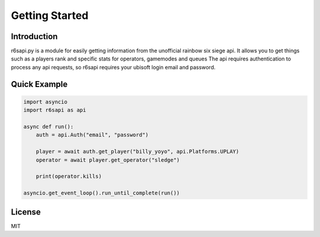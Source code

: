 Getting Started
================

Introduction
------------
r6sapi.py is a module for easily getting information from the unofficial rainbow six siege api. It allows you to get things such as a players rank and specific stats for operators, gamemodes and queues
The api requires authentication to process any api requests, so r6sapi requires your ubisoft login email and password.

Quick Example
-------------

.. code-block:: python

    import asyncio
    import r6sapi as api
    
    async def run():
        auth = api.Auth("email", "password")
      
        player = await auth.get_player("billy_yoyo", api.Platforms.UPLAY)
        operator = await player.get_operator("sledge")
		
        print(operator.kills)
        
    asyncio.get_event_loop().run_until_complete(run())


License
-------
MIT
